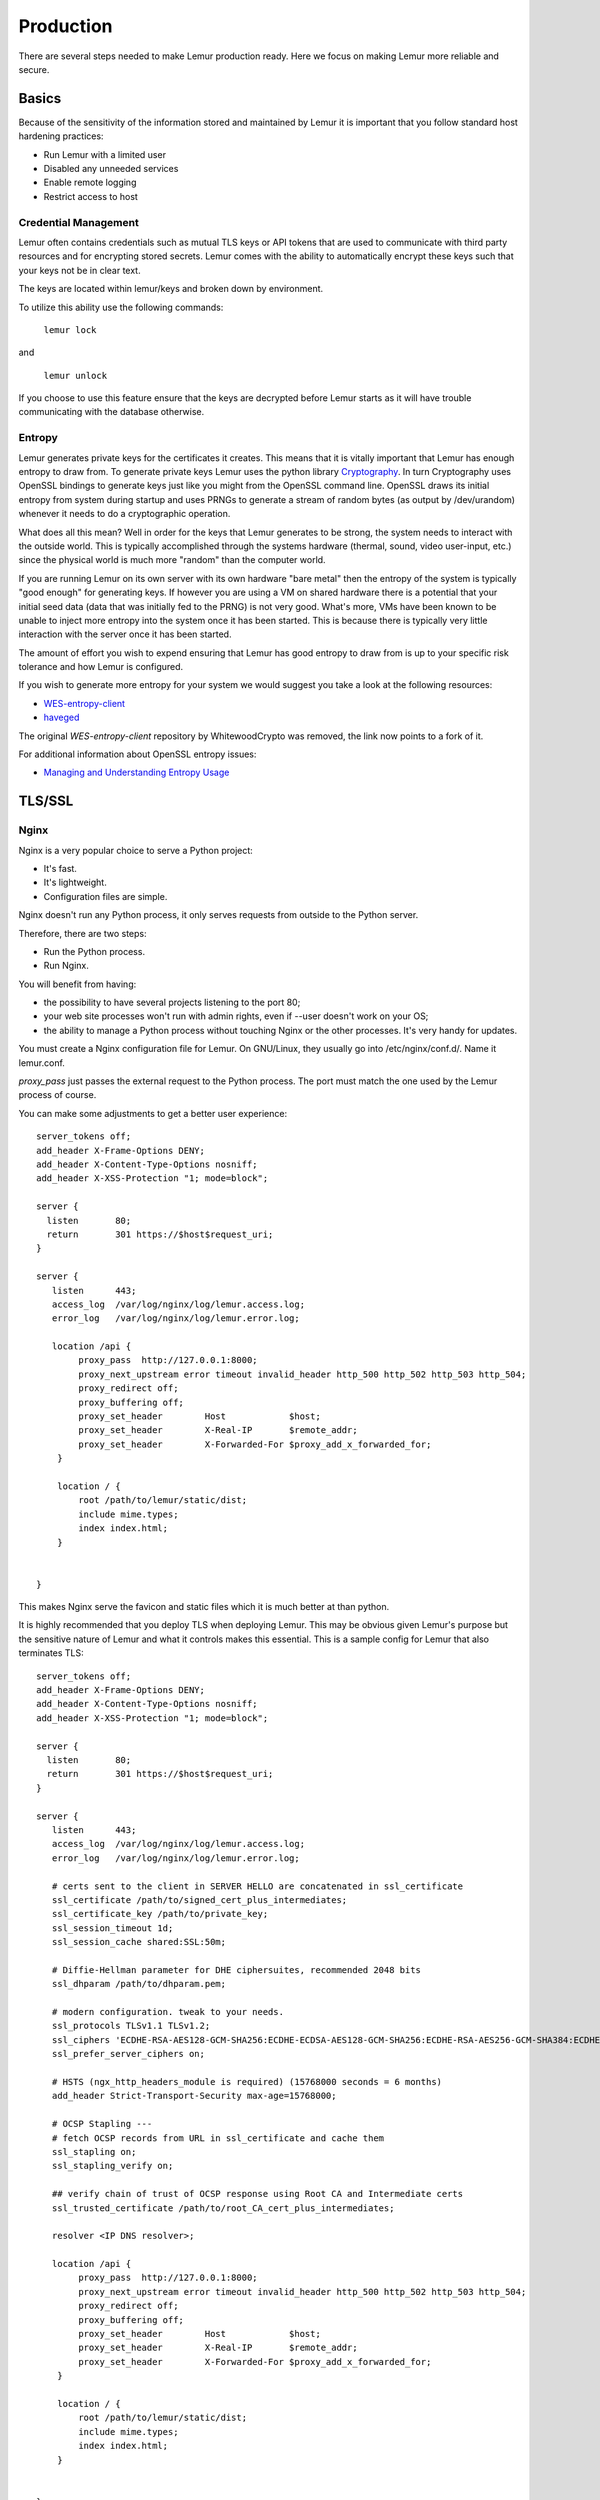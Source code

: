 Production
**********

There are several steps needed to make Lemur production ready. Here we focus on making Lemur more reliable and secure.

Basics
======

Because of the sensitivity of the information stored and maintained by Lemur it is important that you follow standard host hardening practices:

- Run Lemur with a limited user
- Disabled any unneeded services
- Enable remote logging
- Restrict access to host

.. _CredentialManagement:

Credential Management
---------------------

Lemur often contains credentials such as mutual TLS keys or API tokens that are used to communicate with third party resources and for encrypting stored secrets. Lemur comes with the ability
to automatically encrypt these keys such that your keys not be in clear text.

The keys are located within lemur/keys and broken down by environment.

To utilize this ability use the following commands:

    ``lemur lock``

and

    ``lemur unlock``

If you choose to use this feature ensure that the keys are decrypted before Lemur starts as it will have trouble communicating with the database otherwise.

Entropy
-------

Lemur generates private keys for the certificates it creates. This means that it is vitally important that Lemur has enough entropy to draw from. To generate private keys Lemur uses the python library `Cryptography <https://cryptography.io>`_. In turn Cryptography uses OpenSSL bindings to generate
keys just like you might from the OpenSSL command line. OpenSSL draws its initial entropy from system during startup and uses PRNGs to generate a stream of random bytes (as output by /dev/urandom) whenever it needs to do a cryptographic operation.

What does all this mean? Well in order for the keys
that Lemur generates to be strong, the system needs to interact with the outside world. This is typically accomplished through the systems hardware (thermal, sound, video user-input, etc.) since the physical world is much more "random" than the computer world.

If you are running Lemur on its own server with its own hardware "bare metal" then the entropy of the system is typically "good enough" for generating keys. If however you are using a VM on shared hardware there is a potential that your initial seed data (data that was initially
fed to the PRNG) is not very good. What's more, VMs have been known to be unable to inject more entropy into the system once it has been started. This is because there is typically very little interaction with the server once it has been started.

The amount of effort you wish to expend ensuring that Lemur has good entropy to draw from is up to your specific risk tolerance and how Lemur is configured.

If you wish to generate more entropy for your system we would suggest you take a look at the following resources:

- `WES-entropy-client <https://github.com/Virginian/WES-entropy-client>`_
- `haveged <http://www.issihosts.com/haveged/>`_

The original *WES-entropy-client* repository by WhitewoodCrypto was removed, the link now points to a fork of it.

For additional information about OpenSSL entropy issues:

- `Managing and Understanding Entropy Usage <https://www.blackhat.com/docs/us-15/materials/us-15-Potter-Understanding-And-Managing-Entropy-Usage.pdf>`_


TLS/SSL
=======

Nginx
-----

Nginx is a very popular choice to serve a Python project:

- It's fast.
- It's lightweight.
- Configuration files are simple.

Nginx doesn't run any Python process, it only serves requests from outside to
the Python server.

Therefore, there are two steps:

- Run the Python process.
- Run Nginx.

You will benefit from having:

- the possibility to have several projects listening to the port 80;
- your web site processes won't run with admin rights, even if --user doesn't
  work on your OS;
- the ability to manage a Python process without touching Nginx or the other
  processes. It's very handy for updates.


You must create a Nginx configuration file for Lemur. On GNU/Linux, they usually
go into /etc/nginx/conf.d/. Name it lemur.conf.

`proxy_pass` just passes the external request to the Python process.
The port must match the one used by the Lemur process of course.

You can make some adjustments to get a better user experience::

    server_tokens off;
    add_header X-Frame-Options DENY;
    add_header X-Content-Type-Options nosniff;
    add_header X-XSS-Protection "1; mode=block";

    server {
      listen       80;
      return       301 https://$host$request_uri;
    }

    server {
       listen      443;
       access_log  /var/log/nginx/log/lemur.access.log;
       error_log   /var/log/nginx/log/lemur.error.log;

       location /api {
            proxy_pass  http://127.0.0.1:8000;
            proxy_next_upstream error timeout invalid_header http_500 http_502 http_503 http_504;
            proxy_redirect off;
            proxy_buffering off;
            proxy_set_header        Host            $host;
            proxy_set_header        X-Real-IP       $remote_addr;
            proxy_set_header        X-Forwarded-For $proxy_add_x_forwarded_for;
        }

        location / {
            root /path/to/lemur/static/dist;
            include mime.types;
            index index.html;
        }


    }

This makes Nginx serve the favicon and static files which it is much better at than python.

It is highly recommended that you deploy TLS when deploying Lemur. This may be obvious given Lemur's purpose but the
sensitive nature of Lemur and what it controls makes this essential. This is a sample config for Lemur that also terminates TLS::

    server_tokens off;
    add_header X-Frame-Options DENY;
    add_header X-Content-Type-Options nosniff;
    add_header X-XSS-Protection "1; mode=block";

    server {
      listen       80;
      return       301 https://$host$request_uri;
    }

    server {
       listen      443;
       access_log  /var/log/nginx/log/lemur.access.log;
       error_log   /var/log/nginx/log/lemur.error.log;

       # certs sent to the client in SERVER HELLO are concatenated in ssl_certificate
       ssl_certificate /path/to/signed_cert_plus_intermediates;
       ssl_certificate_key /path/to/private_key;
       ssl_session_timeout 1d;
       ssl_session_cache shared:SSL:50m;

       # Diffie-Hellman parameter for DHE ciphersuites, recommended 2048 bits
       ssl_dhparam /path/to/dhparam.pem;

       # modern configuration. tweak to your needs.
       ssl_protocols TLSv1.1 TLSv1.2;
       ssl_ciphers 'ECDHE-RSA-AES128-GCM-SHA256:ECDHE-ECDSA-AES128-GCM-SHA256:ECDHE-RSA-AES256-GCM-SHA384:ECDHE-ECDSA-AES256-GCM-SHA384:DHE-RSA-AES128-GCM-SHA256:DHE-DSS-AES128-GCM-SHA256:kEDH+AESGCM:ECDHE-RSA-AES128-SHA256:ECDHE-ECDSA-AES128-SHA256:ECDHE-RSA-AES128-SHA:ECDHE-ECDSA-AES128-SHA:ECDHE-RSA-AES256-SHA384:ECDHE-ECDSA-AES256-SHA384:ECDHE-RSA-AES256-SHA:ECDHE-ECDSA-AES256-SHA:DHE-RSA-AES128-SHA256:DHE-RSA-AES128-SHA:DHE-DSS-AES128-SHA256:DHE-RSA-AES256-SHA256:DHE-DSS-AES256-SHA:DHE-RSA-AES256-SHA:!aNULL:!eNULL:!EXPORT:!DES:!RC4:!3DES:!MD5:!PSK';
       ssl_prefer_server_ciphers on;

       # HSTS (ngx_http_headers_module is required) (15768000 seconds = 6 months)
       add_header Strict-Transport-Security max-age=15768000;

       # OCSP Stapling ---
       # fetch OCSP records from URL in ssl_certificate and cache them
       ssl_stapling on;
       ssl_stapling_verify on;

       ## verify chain of trust of OCSP response using Root CA and Intermediate certs
       ssl_trusted_certificate /path/to/root_CA_cert_plus_intermediates;

       resolver <IP DNS resolver>;

       location /api {
            proxy_pass  http://127.0.0.1:8000;
            proxy_next_upstream error timeout invalid_header http_500 http_502 http_503 http_504;
            proxy_redirect off;
            proxy_buffering off;
            proxy_set_header        Host            $host;
            proxy_set_header        X-Real-IP       $remote_addr;
            proxy_set_header        X-Forwarded-For $proxy_add_x_forwarded_for;
        }

        location / {
            root /path/to/lemur/static/dist;
            include mime.types;
            index index.html;
        }


    }

.. Note:: Some paths will have to be adjusted based on where you have choose to install Lemur.

Apache
------

An example apache config::

    <VirtualHost *:443>
        ...
        SSLEngine on
        SSLCertificateFile      /path/to/signed_certificate
        SSLCertificateChainFile /path/to/intermediate_certificate
        SSLCertificateKeyFile   /path/to/private/key
        SSLCACertificateFile    /path/to/all_ca_certs

        # intermediate configuration, tweak to your needs
        SSLProtocol             all -SSLv2 -SSLv3
        SSLCipherSuite          ECDHE-RSA-AES128-GCM-SHA256:ECDHE-ECDSA-AES128-GCM-SHA256:ECDHE-RSA-AES256-GCM-SHA384:ECDHE-ECDSA-AES256-GCM-SHA384:DHE-RSA-AES128-GCM-SHA256:DHE-DSS-AES128-GCM-SHA256:kEDH+AESGCM:ECDHE-RSA-AES128-SHA256:ECDHE-ECDSA-AES128-SHA256:ECDHE-RSA-AES128-SHA:ECDHE-ECDSA-AES128-SHA:ECDHE-RSA-AES256-SHA384:ECDHE-ECDSA-AES256-SHA384:ECDHE-RSA-AES256-SHA:ECDHE-ECDSA-AES256-SHA:DHE-RSA-AES128-SHA256:DHE-RSA-AES128-SHA:DHE-DSS-AES128-SHA256:DHE-RSA-AES256-SHA256:DHE-DSS-AES256-SHA:DHE-RSA-AES256-SHA:AES128-GCM-SHA256:AES256-GCM-SHA384:AES128-SHA256:AES256-SHA256:AES128-SHA:AES256-SHA:AES:CAMELLIA:DES-CBC3-SHA:!aNULL:!eNULL:!EXPORT:!DES:!RC4:!MD5:!PSK:!aECDH:!EDH-DSS-DES-CBC3-SHA:!EDH-RSA-DES-CBC3-SHA:!KRB5-DES-CBC3-SHA
        SSLHonorCipherOrder     on

        # HSTS (mod_headers is required) (15768000 seconds = 6 months)
        Header always set Strict-Transport-Security "max-age=15768000"
        ...

     # Set the lemur DocumentRoot to static/dist
     DocumentRoot /www/lemur/lemur/static/dist

     # Uncomment to force http 1.0 connections to proxy
     # SetEnv force-proxy-request-1.0 1

     #Don't keep proxy connections alive
     SetEnv proxy-nokeepalive 1

     # Only need to do reverse proxy
     ProxyRequests Off

     # Proxy requests to the api to the lemur service (and sanitize redirects from it)
     ProxyPass "/api" "http://127.0.0.1:8000/api"
     ProxyPassReverse "/api" "http://127.0.0.1:8000/api"

    </VirtualHost>

Also included in the configurations above are several best practices when it comes to deploying TLS. Things like enabling
HSTS, disabling vulnerable ciphers are all good ideas when it comes to deploying Lemur into a production environment.

.. note::
    This is a rather incomplete apache config for running Lemur (needs mod_wsgi etc.), if you have a working apache config please let us know!

.. seealso::
    `Mozilla SSL Configuration Generator <https://mozilla.github.io/server-side-tls/ssl-config-generator/>`_

.. _UsingSupervisor:

Supervisor
==========

Supervisor is a very nice way to manage you Python processes. We won't cover
the setup (which is just apt-get install supervisor or pip install supervisor
most of the time), but here is a quick overview on how to use it.

Create a configuration file named supervisor.ini::

    [unix_http_server]
    file=/tmp/supervisor.sock

    [supervisorctl]
    serverurl=unix:///tmp/supervisor.sock

    [rpcinterface:supervisor]
    supervisor.rpcinterface_factory=supervisor.rpcinterface:make_main_rpcinterface

    [supervisord]
    logfile=/tmp/lemur.log
    logfile_maxbytes=50MB
    logfile_backups=2
    loglevel=trace
    pidfile=/tmp/supervisord.pid
    nodaemon=false
    minfds=1024
    minprocs=200

    [program:lemur]
    command=python /path/to/lemur/manage.py manage.py start

    directory=/path/to/lemur/
    environment=PYTHONPATH='/path/to/lemur/',LEMUR_CONF='/home/lemur/.lemur/lemur.conf.py'
    user=lemur
    autostart=true
    autorestart=true

The 4 first entries are just boiler plate to get you started, you can copy
them verbatim.

The last one defines one (you can have many) process supervisor should manage.

It means it will run the command::

    python manage.py start


In the directory, with the environment and the user you defined.

This command will be ran as a daemon, in the background.

`autostart` and `autorestart` just make it fire and forget: the site will always be
running, even it crashes temporarily or if you restart the machine.

The first time you run supervisor, pass it the configuration file::

    supervisord -c /path/to/supervisor.ini

Then you can manage the process by running::

    supervisorctl -c /path/to/supervisor.ini

It will start a shell from which you can start/stop/restart the service.

You can read all errors that might occur from /tmp/lemur.log.

.. _PeriodicTasks:

Periodic Tasks
==============

Lemur contains a few tasks that are run and scheduled basis, currently the recommend way to run these tasks is to create
celery tasks or cron jobs that run these commands.

The following commands that could/should be run on a periodic basis:

- `notify expirations`, `notify authority_expirations`, `notify security_expiration_summary`, and `notify expiring_deployed_certificates` (see :ref:`NotificationOptions` for configuration info)
- `certificate identity_expiring_deployed_certificates`
- `check_revoked`
- `sync`

If you are using LetsEncrypt, you must also run the following:

- `fetch_all_pending_acme_certs`
- `remove_old_acme_certs`

How often you run these commands is largely up to the user. `notify` should be run once a day (more often will result in
duplicate notifications). `check_revoked` is typically run at least once a day.
`sync` is typically run every 15 minutes. `fetch_all_pending_acme_certs` should be ran frequently (Every minute is fine).
`remove_old_acme_certs` can be ran more rarely, such as once every week.

Example cron entries::

    0 22 * * * lemuruser export LEMUR_CONF=/Users/me/.lemur/lemur.conf.py; /www/lemur/bin/lemur notify expirations
    0 22 * * * lemuruser export LEMUR_CONF=/Users/me/.lemur/lemur.conf.py; /www/lemur/bin/lemur notify authority_expirations
    0 22 * * * lemuruser export LEMUR_CONF=/Users/me/.lemur/lemur.conf.py; /www/lemur/bin/lemur notify security_expiration_summary
    */15 * * * * lemuruser export LEMUR_CONF=/Users/me/.lemur/lemur.conf.py; /www/lemur/bin/lemur source sync -s all
    0 22 * * * lemuruser export LEMUR_CONF=/Users/me/.lemur/lemur.conf.py; /www/lemur/bin/lemur certificate check_revoked


Example Celery configuration (To be placed in your configuration file)::

    CELERYBEAT_SCHEDULE = {
        'fetch_all_pending_acme_certs': {
            'task': 'lemur.common.celery.fetch_all_pending_acme_certs',
            'options': {
                'expires': 180
            },
            'schedule': crontab(minute="*"),
        },
        'remove_old_acme_certs': {
            'task': 'lemur.common.celery.remove_old_acme_certs',
            'options': {
                'expires': 180
            },
            'schedule': crontab(hour=7, minute=30, day_of_week=1),
        },
        'clean_all_sources': {
            'task': 'lemur.common.celery.clean_all_sources',
            'options': {
                'expires': 180
            },
            'schedule': crontab(hour=1, minute=0, day_of_week=1),
        },
        'sync_all_sources': {
            'task': 'lemur.common.celery.sync_all_sources',
            'options': {
                'expires': 180
            },
            'schedule': crontab(hour="*/3", minute=5),
        },
        'sync_source_destination': {
            'task': 'lemur.common.celery.sync_source_destination',
            'options': {
                'expires': 180
            },
            'schedule': crontab(hour="*"),
        },
        'notify_expirations': {
            'task': 'lemur.common.celery.notify_expirations',
            'options': {
                'expires': 180
            },
            'schedule': crontab(hour=22, minute=0),
        },
        'notify_authority_expirations': {
            'task': 'lemur.common.celery.notify_authority_expirations',
            'options': {
                'expires': 180
            },
            'schedule': crontab(hour=22, minute=0),
        },
        'send_security_expiration_summary': {
            'task': 'lemur.common.celery.send_security_expiration_summary',
            'options': {
                'expires': 180
            },
            'schedule': crontab(hour=22, minute=0),
        },
        'notify_expiring_deployed_certificates': {
            'task': 'lemur.common.celery.notify_expiring_deployed_certificates',
            'options': {
                'expires': 180
            },
            'schedule': crontab(hour=22, minute=0),
        },
        'identity_expiring_deployed_certificates': {
            'task': 'lemur.common.celery.identity_expiring_deployed_certificates',
            'options': {
                'expires': 180
            },
            'schedule': crontab(hour=20, minute=0),
        }
    }

To enable celery support, you must also have configuration values that tell Celery which broker and backend to use.
Here are the Celery configuration variables that should be set::

    CELERY_RESULT_BACKEND = 'redis://your_redis_url:6379'
    CELERY_BROKER_URL = 'redis://your_redis_url:6379/0'
    CELERY_IMPORTS = ('lemur.common.celery')
    CELERY_TIMEZONE = 'UTC'

    REDIS_HOST="your_redis_url"
    REDIS_PORT=6379
    REDIS_DB=0

Out of the box, every Redis instance supports 16 databases. The default database (`REDIS_DB`) is  set to 0, however, you can use any of the databases from 0-15. Via `redis.conf` more databases can be supported.
In the `redis://` url, the database number can be added with a slash after the port. (defaults to 0, if omitted)

Do not forget to import crontab module in your configuration file::

    from celery.task.schedules import crontab

You must start a single Celery scheduler instance and one or more worker instances in order to handle incoming tasks.
The scheduler can be started with::

    LEMUR_CONF='/location/to/conf.py' /location/to/lemur/bin/celery -A lemur.common.celery beat

And the worker can be started with desired options such as the following::

    LEMUR_CONF='/location/to/conf.py' /location/to/lemur/bin/celery -A lemur.common.celery worker --concurrency 10 -E -n lemurworker1@%%h

supervisor or systemd configurations should be created for these in production environments as appropriate.

Add support for LetsEncrypt/ACME
================================

LetsEncrypt is a free, limited-feature certificate authority that offers publicly trusted certificates that are valid
for 90 days. LetsEncrypt does not use organizational validation (OV), and instead relies on domain validation (DV).
LetsEncrypt requires that we prove ownership of a domain before we're able to issue a certificate for that domain, each
time we want a certificate.

The most common methods to prove ownership are HTTP validation and DNS validation. Lemur supports DNS validation
through the creation of DNS TXT records as well as HTTP validation, reusing the destination concept.

ACME DNS Challenge
------------------

In a nutshell, when we send a certificate request to LetsEncrypt, they generate a random token and ask us to put that
token in a DNS text record to prove ownership of a domain. If a certificate request has multiple domains, we must
prove ownership of all of these domains through this method. The token is typically written to a TXT record at
-acme_challenge.domain.com. Once we create the appropriate TXT record(s), Lemur will try to validate propagation
before requesting that LetsEncrypt finalize the certificate request and send us the certificate.

.. figure:: letsencrypt_flow.png

To start issuing certificates through LetsEncrypt, you must enable Celery support within Lemur first. After doing so,
you need to create a LetsEncrypt authority. To do this, visit
Authorities -> Create. Set the applicable attributes and click "More Options".

.. figure:: letsencrypt_authority_1.png

You will need to set "Certificate" to LetsEncrypt's active chain of trust for the authority you want to use. To find
the active chain of trust at the time of writing, please visit `LetsEncrypt
<https://letsencrypt.org/certificates/>`_.

Under Acme_url, enter in the appropriate endpoint URL. Lemur supports LetsEncrypt's V2 API, and we recommend you to use
this. At the time of writing, the staging and production URLs for LetsEncrypt V2 are
https://acme-staging-v02.api.letsencrypt.org/directory and https://acme-v02.api.letsencrypt.org/directory.

.. figure:: letsencrypt_authority_2.png

After creating the authorities, we will need to create a DNS provider. Visit `Admin` -> `DNS Providers` and click
`Create`. Lemur comes with a few provider plugins built in, with different options. Create a DNS provider with the
appropriate choices.

.. figure:: create_dns_provider.png

By default, users will need to select the DNS provider that is authoritative over their domain in order for the
LetsEncrypt flow to function. However, Lemur will attempt to automatically determine the appropriate provider if
possible. To enable this functionality, periodically (or through Cron/Celery) run `lemur dns_providers get_all_zones`.
This command will traverse all DNS providers, determine which zones they control, and upload this list of zones to
Lemur's database (in the dns_providers table). Alternatively, you can manually input this data.

ACME HTTP Challenge
-------------------

The flow for requesting a certificate using the HTTP challenge is not that different from the one described for the DNS
challenge. The only difference is, that instead of creating a DNS TXT record, a file is uploaded to a Webserver which
serves the file at `http://<domain>/.well-known/acme-challenge/<token>`

Currently the HTTP challenge also works without Celery, since it's done while creating the certificate, and doesn't
rely on celery to create the DNS record. This will change when we implement mix & match of acme challenge types.

To create a HTTP compatible Authority, you first need to create a new destination that will be used to deploy the
challenge token. Visit `Admin` -> `Destination` and click `Create`. The path you provide for the destination needs to
be the exact path that is called when the ACME providers calls `http://<domain>/.well-known/acme-challenge/`. The
token part will be added dynamically by the acme_upload.
Currently only the SFTP and S3 Bucket destination support the ACME HTTP challenge.

Afterwards you can create a new certificate authority as described in the DNS challenge, but need to choose
`Acme HTTP-01` as the plugin type, and then the destination you created beforehand.

LetsEncrypt: pinning to cross-signed ICA
----------------------------------------

Let's Encrypt has been using a `cross-signed <https://letsencrypt.org/certificates/>`_ intermediate CA by DST Root CA X3,
which is included in many older devices' TrustStore.


Let's Encrypt is `transitioning <https://letsencrypt.org/2019/04/15/transitioning-to-isrg-root.html>`_ to use
the intermediate CA issued by their own root (ISRG X1) starting from September 29th 2020.
This is in preparation of concluding the initial bootstrapping of their CA, by having it cross-signed by an older CA.


Lemur can temporarily pin to the cross-signed intermediate CA (same public/private key pair as the ICA signed by ISRG X1).
This will prolong support for incompatible devices.

The following must be added to the config file to activate the pinning (the pinning will be removed by September 2021)::

    # remove or update after Mar 17 16:40:46 2021 GMT
    IDENTRUST_CROSS_SIGNED_LE_ICA_EXPIRATION_DATE = "17/03/21"
    IDENTRUST_CROSS_SIGNED_LE_ICA = """
    -----BEGIN CERTIFICATE-----
    MIIEkjCCA3qgAwIBAgIQCgFBQgAAAVOFc2oLheynCDANBgkqhkiG9w0BAQsFADA/
    MSQwIgYDVQQKExtEaWdpdGFsIFNpZ25hdHVyZSBUcnVzdCBDby4xFzAVBgNVBAMT
    DkRTVCBSb290IENBIFgzMB4XDTE2MDMxNzE2NDA0NloXDTIxMDMxNzE2NDA0Nlow
    SjELMAkGA1UEBhMCVVMxFjAUBgNVBAoTDUxldCdzIEVuY3J5cHQxIzAhBgNVBAMT
    GkxldCdzIEVuY3J5cHQgQXV0aG9yaXR5IFgzMIIBIjANBgkqhkiG9w0BAQEFAAOC
    AQ8AMIIBCgKCAQEAnNMM8FrlLke3cl03g7NoYzDq1zUmGSXhvb418XCSL7e4S0EF
    q6meNQhY7LEqxGiHC6PjdeTm86dicbp5gWAf15Gan/PQeGdxyGkOlZHP/uaZ6WA8
    SMx+yk13EiSdRxta67nsHjcAHJyse6cF6s5K671B5TaYucv9bTyWaN8jKkKQDIZ0
    Z8h/pZq4UmEUEz9l6YKHy9v6Dlb2honzhT+Xhq+w3Brvaw2VFn3EK6BlspkENnWA
    a6xK8xuQSXgvopZPKiAlKQTGdMDQMc2PMTiVFrqoM7hD8bEfwzB/onkxEz0tNvjj
    /PIzark5McWvxI0NHWQWM6r6hCm21AvA2H3DkwIDAQABo4IBfTCCAXkwEgYDVR0T
    AQH/BAgwBgEB/wIBADAOBgNVHQ8BAf8EBAMCAYYwfwYIKwYBBQUHAQEEczBxMDIG
    CCsGAQUFBzABhiZodHRwOi8vaXNyZy50cnVzdGlkLm9jc3AuaWRlbnRydXN0LmNv
    bTA7BggrBgEFBQcwAoYvaHR0cDovL2FwcHMuaWRlbnRydXN0LmNvbS9yb290cy9k
    c3Ryb290Y2F4My5wN2MwHwYDVR0jBBgwFoAUxKexpHsscfrb4UuQdf/EFWCFiRAw
    VAYDVR0gBE0wSzAIBgZngQwBAgEwPwYLKwYBBAGC3xMBAQEwMDAuBggrBgEFBQcC
    ARYiaHR0cDovL2Nwcy5yb290LXgxLmxldHNlbmNyeXB0Lm9yZzA8BgNVHR8ENTAz
    MDGgL6AthitodHRwOi8vY3JsLmlkZW50cnVzdC5jb20vRFNUUk9PVENBWDNDUkwu
    Y3JsMB0GA1UdDgQWBBSoSmpjBH3duubRObemRWXv86jsoTANBgkqhkiG9w0BAQsF
    AAOCAQEA3TPXEfNjWDjdGBX7CVW+dla5cEilaUcne8IkCJLxWh9KEik3JHRRHGJo
    uM2VcGfl96S8TihRzZvoroed6ti6WqEBmtzw3Wodatg+VyOeph4EYpr/1wXKtx8/
    wApIvJSwtmVi4MFU5aMqrSDE6ea73Mj2tcMyo5jMd6jmeWUHK8so/joWUoHOUgwu
    X4Po1QYz+3dszkDqMp4fklxBwXRsW10KXzPMTZ+sOPAveyxindmjkW8lGy+QsRlG
    PfZ+G6Z6h7mjem0Y+iWlkYcV4PIWL1iwBi8saCbGS5jN2p8M+X+Q7UNKEkROb3N6
    KOqkqm57TH2H3eDJAkSnh6/DNFu0Qg==
    -----END CERTIFICATE-----
    """


.. _AcmeAccountReuse:

LetsEncrypt: Using a pre-existing ACME account
-----------------------------------------------

Let's Encrypt allows reusing an existing ACME account, to create and especially revoke certificates. The current
implementation in the acme plugin, only allows for a single account for all ACME authorities, which might be an issue,
when you try to use Let's Encrypt together with another certificate authority that uses the ACME protocol.

To use an existing account, you need to configure the `ACME_PRIVATE_KEY` and `ACME_REGR` variables in the lemur
configuration.

`ACME_PRIVATE_KEY` needs to be in the JWK format::

    {
        "kty": "RSA",
        "n": "yr1qBwHizA7ME_iV32bY10ILp.....",
        "e": "AQAB",
        "d": "llBlYhil3I.....",
        "p": "-5LW2Lewogo.........",
        "q": "zk6dHqHfHksd.........",
        "dp": "qfe9fFIu3mu.......",
        "dq": "cXFO-loeOyU.......",
        "qi": "AfK1sh0_8sLTb..........."
    }


Using `python-jwt` converting an existing private key in PEM format is quite easy::

    import python_jwt as jwt, jwcrypto.jwk as jwk

    priv_key = jwk.JWK.from_pem(b"""-----BEGIN RSA PRIVATE KEY-----
    ...
    -----END RSA PRIVATE KEY-----""")

    print(priv_key.export())

`ACME_REGR` needs to be a valid JSON with a `body` and a `uri` attribute, similar to this::

    {"body": {}, "uri": "https://acme-staging-v02.api.letsencrypt.org/acme/acct/<ACCOUNT_NUMBER>"}

The URI can be retrieved from the ACME create account endpoint when creating a new account, using the existing key.